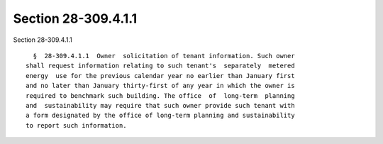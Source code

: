 Section 28-309.4.1.1
====================

Section 28-309.4.1.1 ::    
        
     
        §  28-309.4.1.1  Owner  solicitation of tenant information. Such owner
      shall request information relating to such tenant's  separately  metered
      energy  use for the previous calendar year no earlier than January first
      and no later than January thirty-first of any year in which the owner is
      required to benchmark such building. The office  of  long-term  planning
      and  sustainability may require that such owner provide such tenant with
      a form designated by the office of long-term planning and sustainability
      to report such information.
    
    
    
    
    
    
    